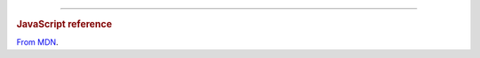 
----

.. rst-class:: html-toggle

.. rubric:: JavaScript reference

`From MDN <https://developer.mozilla.org/en-US/docs/Web/JavaScript/Reference/Global_Objects>`_.


.. function:: Object
.. function:: String
.. function:: Array
.. function:: Integer

.. _isotope: http://isotope.metafizzy.co/
.. _data: http://api.jquery.com/data/

.. |isotope| replace:: `Isotope <isotope>`
.. |domitem| replace:: *DOM* ``.item``
.. |jsitem| replace:: *(Object/dict)* Item

